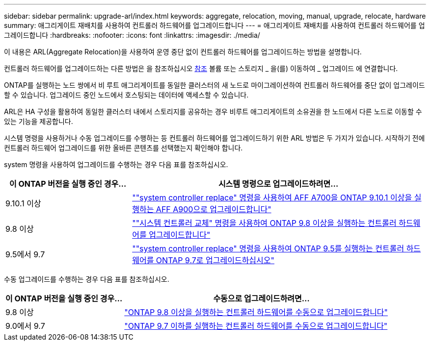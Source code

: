 ---
sidebar: sidebar 
permalink: upgrade-arl/index.html 
keywords: aggregate, relocation, moving, manual, upgrade, relocate, hardware 
summary: 애그리게이트 재배치를 사용하여 컨트롤러 하드웨어를 업그레이드합니다 
---
= 애그리게이트 재배치를 사용하여 컨트롤러 하드웨어를 업그레이드합니다
:hardbreaks:
:nofooter: 
:icons: font
:linkattrs: 
:imagesdir: ./media/


[role="lead"]
이 내용은 ARL(Aggregate Relocation)을 사용하여 운영 중단 없이 컨트롤러 하드웨어를 업그레이드하는 방법을 설명합니다.

컨트롤러 하드웨어를 업그레이드하는 다른 방법은 을 참조하십시오 xref:other_references.adoc[참조] 볼륨 또는 스토리지 _ 을(를) 이동하여 _ 업그레이드 에 연결합니다.

ONTAP를 실행하는 노드 쌍에서 비 루트 애그리게이트를 동일한 클러스터의 새 노드로 마이그레이션하여 컨트롤러 하드웨어를 중단 없이 업그레이드할 수 있습니다. 업그레이드 중인 노드에서 호스팅되는 데이터에 액세스할 수 있습니다.

ARL은 HA 구성을 활용하여 동일한 클러스터 내에서 스토리지를 공유하는 경우 비루트 애그리게이트의 소유권을 한 노드에서 다른 노드로 이동할 수 있는 기능을 제공합니다.

시스템 명령을 사용하거나 수동 업그레이드를 수행하는 등 컨트롤러 하드웨어를 업그레이드하기 위한 ARL 방법은 두 가지가 있습니다. 시작하기 전에 컨트롤러 하드웨어 업그레이드를 위한 올바른 콘텐츠를 선택했는지 확인해야 합니다.

system 명령을 사용하여 업그레이드를 수행하는 경우 다음 표를 참조하십시오.

[cols="30,70"]
|===
| 이 ONTAP 버전을 실행 중인 경우… | 시스템 명령으로 업그레이드하려면… 


| 9.10.1 이상 | link:https://docs.netapp.com/us-en/ontap-systems-upgrade/upgrade-arl-auto-affa900/index.html[""system controller replace" 명령을 사용하여 AFF A700을 ONTAP 9.10.1 이상을 실행하는 AFF A900으로 업그레이드합니다"] 


| 9.8 이상 | link:https://docs.netapp.com/us-en/ontap-systems-upgrade/upgrade-arl-auto-app/index.html[""시스템 컨트롤러 교체" 명령을 사용하여 ONTAP 9.8 이상을 실행하는 컨트롤러 하드웨어를 업그레이드합니다"] 


| 9.5에서 9.7 | link:https://docs.netapp.com/us-en/ontap-systems-upgrade/upgrade-arl-auto/index.html[""system controller replace" 명령을 사용하여 ONTAP 9.5를 실행하는 컨트롤러 하드웨어를 ONTAP 9.7로 업그레이드하십시오"] 
|===
수동 업그레이드를 수행하는 경우 다음 표를 참조하십시오.

[cols="30,70"]
|===
| 이 ONTAP 버전을 실행 중인 경우… | 수동으로 업그레이드하려면… 


| 9.8 이상 | link:https://docs.netapp.com/us-en/ontap-systems-upgrade/upgrade-arl-manual-app/index.html["ONTAP 9.8 이상을 실행하는 컨트롤러 하드웨어를 수동으로 업그레이드합니다"] 


| 9.0에서 9.7 | link:https://docs.netapp.com/us-en/ontap-systems-upgrade/upgrade-arl-manual/index.html["ONTAP 9.7 이하를 실행하는 컨트롤러 하드웨어를 수동으로 업그레이드합니다"] 
|===